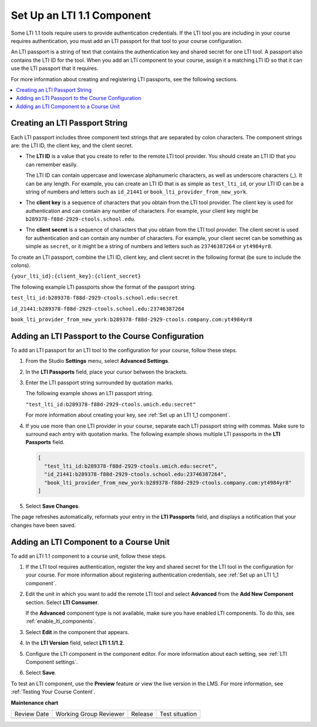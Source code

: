 .. _Set up an LTI 1_1 component:

Set Up an LTI 1.1 Component
###########################

.. tags:: educator, how-to

.. youtube:: dJuEGsZM4gw

Some LTI 1.1 tools require users to provide authentication credentials. If the
LTI tool you are including in your course requires authentication, you must add
an LTI passport for that tool to your course configuration.

An LTI passport is a string of text that contains the authentication key and
shared secret for one LTI tool. A passport also contains the LTI ID for the
tool. When you add an LTI component to your course, assign it a matching LTI ID
so that it can use the LTI passport that it requires.

For more information about creating and registering LTI passports, see the
following sections.

.. contents::
   :local:
   :depth: 1

Creating an LTI Passport String
*******************************

Each LTI passport includes three component text strings that are separated by
colon characters. The component strings are: the LTI ID, the client key, and
the client secret.

-  The **LTI ID** is a value that you create to refer to the remote LTI tool
   provider. You should create an LTI ID that you can remember easily.

   The LTI ID can contain uppercase and lowercase alphanumeric characters, as
   well as underscore characters (_). It can be any length. For example, you
   can create an LTI ID that is as simple as ``test_lti_id``, or your LTI ID
   can be a string of numbers and letters such as  ``id_21441`` or
   ``book_lti_provider_from_new_york``.

-  The **client key** is a sequence of characters that you obtain from the LTI
   tool provider. The client key is used for authentication and can contain any
   number of characters. For example, your client key might be
   ``b289378-f88d-2929-ctools.school.edu``.

-  The **client secret** is a sequence of characters that you obtain from the
   LTI tool provider. The client secret is used for authentication and can
   contain any number of characters. For example, your client secret can be
   something as simple as ``secret``, or it might be a string of numbers and
   letters such as ``23746387264`` or ``yt4984yr8``.

To create an LTI passport, combine the LTI ID, client key,
and client secret in the following format (be sure to include the colons).

``{your_lti_id}:{client_key}:{client_secret}``

The following example LTI passports show the format of the
passport string.

``test_lti_id:b289378-f88d-2929-ctools.school.edu:secret``

``id_21441:b289378-f88d-2929-ctools.school.edu:23746387264``

``book_lti_provider_from_new_york:b289378-f88d-2929-ctools.company.com:yt4984yr8``

.. _adding_an_lti_passport:

Adding an LTI Passport to the Course Configuration
**************************************************

To add an LTI passport for an LTI tool to the configuration for your course,
follow these steps.

#. From the Studio **Settings** menu, select **Advanced Settings**.

#. In the **LTI Passports** field, place your cursor between the
   brackets.

#. Enter the LTI passport string surrounded by quotation marks.

   The following example shows an LTI passport string.

   ``"test_lti_id:b289378-f88d-2929-ctools.umich.edu:secret"``

   For more information about creating your key, see :ref:`Set up an LTI 1_1 component`.

#. If you use more than one LTI provider in your course, separate each LTI
   passport string with commas. Make sure to surround each entry with quotation
   marks. The following example shows multiple LTI passports in the **LTI
   Passports** field.

   .. code-block:: json

      [
        "test_lti_id:b289378-f88d-2929-ctools.umich.edu:secret",
        "id_21441:b289378-f88d-2929-ctools.school.edu:23746387264",
        "book_lti_provider_from_new_york:b289378-f88d-2929-ctools.company.com:yt4984yr8"
      ]

#. Select **Save Changes**.

The page refreshes automatically, reformats your entry in the **LTI Passports**
field, and displays a notification that your changes have been saved.

Adding an LTI Component to a Course Unit
****************************************

To add an LTI 1.1 component to a course unit, follow these steps.

#. If the LTI tool requires authentication, register the key and shared secret
   for the LTI tool in the configuration for your course. For more information
   about registering authentication credentials, see
   :ref:`Set up an LTI 1_1 component`.

#. Edit the unit in which you want to add the remote LTI tool and select
   **Advanced** from the **Add New Component** section. Select **LTI
   Consumer**.

   If the **Advanced** component type is not available, make sure you have
   enabled LTI components. To do this, see :ref:`enable_lti_components`.

#. Select **Edit** in the component that appears.

#. In the **LTI Version** field, select **LTI 1.1/1.2**.

#. Configure the LTI component in the component editor. For more information
   about each setting, see :ref:`LTI Component settings`.

#. Select **Save**.

To test an LTI component, use the **Preview** feature or view the live version
in the LMS. For more information, see :ref:`Testing Your Course Content`.

.. seealso::
 
 :ref:`About the LTI Component` (concept)

 :ref:`LTI Component Settings` (reference)

 :ref:`Enable_LTI_Components` (how-to)

 :ref:`Set up an LTI 1_3 component` (how-to)

 :ref:`Enabling and using LTI Advantage features` (how-to)


**Maintenance chart**

+--------------+-------------------------------+----------------+--------------------------------+
| Review Date  | Working Group Reviewer        |   Release      |Test situation                  |
+--------------+-------------------------------+----------------+--------------------------------+
|              |                               |                |                                |
+--------------+-------------------------------+----------------+--------------------------------+
